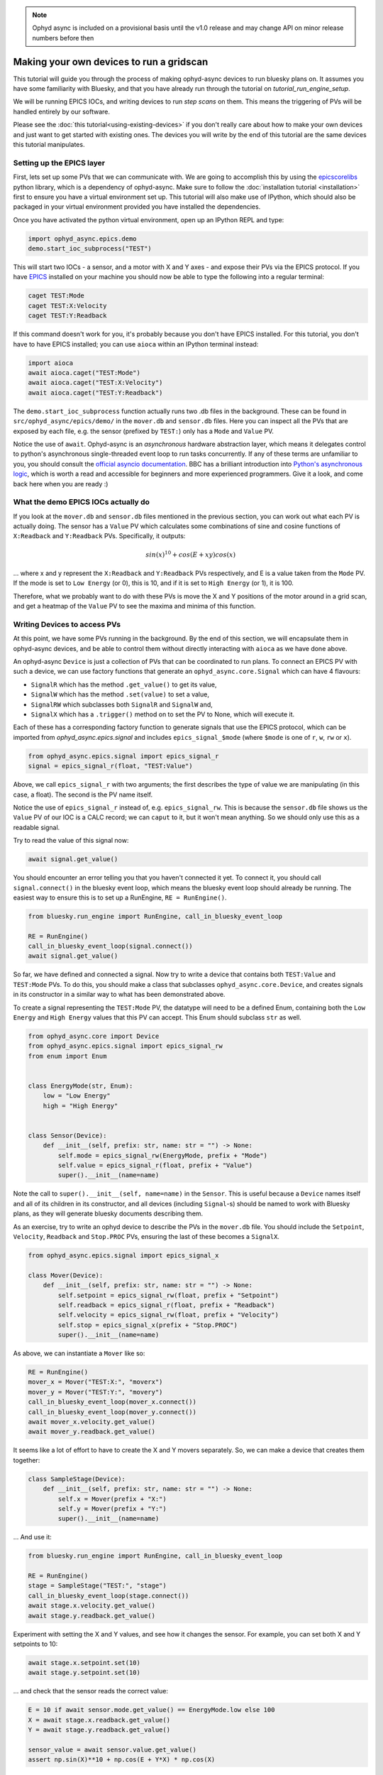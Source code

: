 .. note::

    Ophyd async is included on a provisional basis until the v1.0 release and 
    may change API on minor release numbers before then

Making your own devices to run a gridscan
=========================================

This tutorial will guide you through the process of making ophyd-async devices
to run bluesky plans on. It assumes you have some familiarity with Bluesky, and
that you have already run through the tutorial on `tutorial_run_engine_setup`.

We will be running EPICS IOCs, and writing devices to run *step scans* on them.
This means the triggering of PVs will be handled entirely by our software. 

Please see the :doc:`this tutorial<using-existing-devices>` if you don't
really care about how to make your own devices and just want to get started
with existing ones. The devices you will write by the end of this tutorial are
the same devices this tutorial manipulates.

Setting up the EPICS layer
--------------------------
First, lets set up some PVs that we can communicate with. We are going to
accomplish this by using the epicscorelibs_ python library, which is a 
dependency of ophyd-async. Make sure to follow the :doc:`installation tutorial
<installation>` first to ensure you have a virtual environment set up.
This tutorial will also make use of IPython, which should also be packaged in 
your virtual environment provided you have installed the dependencies.

Once you have activated the python virtual environment, open up an IPython REPL
and type:

.. code-block:: python

   import ophyd_async.epics.demo
   demo.start_ioc_subprocess("TEST")


This will start two IOCs - a sensor, and a motor with X and Y axes - and expose
their PVs via the EPICS protocol. If you have EPICS_ installed on your machine
you should now be able to type the following into a regular terminal:

.. code-block:: bash

   caget TEST:Mode
   caget TEST:X:Velocity
   caget TEST:Y:Readback

If this command doesn't work for you, it's probably because you don't have 
EPICS installed. For this tutorial, you don't have to have EPICS installed; you
can use ``aioca`` within an IPython terminal instead:

.. code-block:: python

   import aioca
   await aioca.caget("TEST:Mode")
   await aioca.caget("TEST:X:Velocity")
   await aioca.caget("TEST:Y:Readback")

The ``demo.start_ioc_subprocess`` function actually runs two .db files in the
background. These can be found in ``src/ophyd_async/epics/demo/`` in the 
``mover.db`` and ``sensor.db`` files. Here you can inspect all the PVs that are
exposed by each file, e.g. the sensor (prefixed by ``TEST:``) only has a 
``Mode`` and ``Value`` PV.

Notice the use of ``await``. Ophyd-async is an *asynchronous* hardware 
abstraction layer, which means it delegates control to python's asynchronous 
single-threaded event loop to run tasks concurrently. If any of these terms are
unfamiliar to you, you should consult the `official asyncio documentation`_. BBC
has a brilliant introduction into `Python's asynchronous logic`_, which is 
worth a read and accessible for beginners and more experienced programmers. 
Give it a look, and come back here when you are ready :)

What the demo EPICS IOCs actually do
------------------------------------
If you look at the ``mover.db`` and ``sensor.db`` files mentioned in the 
previous section, you can work out what each PV is actually doing. The sensor
has a ``Value`` PV which calculates some combinations of sine and cosine 
functions of ``X:Readback`` and ``Y:Readback`` PVs. Specifically, it outputs:

.. math::
   sin(x)^{10} + cos(E + xy)cos(x)

... where x and y represent the ``X:Readback`` and ``Y:Readback`` PVs 
respectively, and E is a value taken from the ``Mode`` PV. If the mode is set
to ``Low Energy`` (or 0), this is 10, and if it is set to ``High Energy`` (or 
1), it is 100.

Therefore, what we probably want to do with these PVs is move the X and Y
positions of the motor around in a grid scan, and get a heatmap of the
``Value`` PV to see the maxima and minima of this function.

Writing Devices to access PVs
-----------------------------
At this point, we have some PVs running in the background. By the end of this
section, we will encapsulate them in ophyd-async devices, and be able to 
control them without directly interacting with ``aioca`` as we have done above.

An ophyd-async ``Device`` is just a collection of PVs that can be coordinated 
to run plans. To connect an EPICS PV with such a device, we can use factory
functions that generate an ``ophyd_async.core.Signal`` which can have 4
flavours:

- ``SignalR`` which has the method ``.get_value()`` to get its value,
- ``SignalW`` which has the method ``.set(value)`` to set a value,
- ``SignalRW`` which subclasses both ``SignalR`` and ``SignalW`` and,
- ``SignalX`` which has a ``.trigger()`` method on to set the PV to None, which
  will execute it.

Each of these has a corresponding factory function to generate signals that
use the EPICS protocol, which can be imported from `ophyd_async.epics.signal` 
and includes ``epics_signal_$mode`` (where ``$mode`` is one of ``r``, ``w``, 
``rw`` or ``x``).

.. code-block:: python

   from ophyd_async.epics.signal import epics_signal_r
   signal = epics_signal_r(float, "TEST:Value")

Above, we call ``epics_signal_r`` with two arguments; the first describes the
type of value we are manipulating (in this case, a float). The second is the
PV name itself.

Notice the use of ``epics_signal_r`` instead of, e.g. ``epics_signal_rw``. This
is because the ``sensor.db`` file shows us the ``Value`` PV of our IOC is a
CALC record; we can ``caput`` to it, but it won't mean anything. So we should
only use this as a readable signal.

Try to read the value of this signal now:

.. code-block:: python

  await signal.get_value()

You should encounter an error telling you that you haven't connected it yet. 
To connect it, you should call ``signal.connect()`` in the bluesky event loop, 
which means the bluesky event loop should already be running. The easiest way 
to ensure this is to set up a RunEngine, ``RE = RunEngine()``.

.. code-block:: python

  from bluesky.run_engine import RunEngine, call_in_bluesky_event_loop

  RE = RunEngine()
  call_in_bluesky_event_loop(signal.connect())
  await signal.get_value()

So far, we have defined and connected a signal. Now try to write a device that
contains both ``TEST:Value`` and ``TEST:Mode`` PVs. To do this, you should make
a class that subclasses ``ophyd_async.core.Device``, and creates signals in its
constructor in a similar way to what has been demonstrated above.

To create a signal representing the ``TEST:Mode`` PV, the datatype will need to
be a defined Enum, containing both the ``Low Energy`` and ``High Energy``
values that this PV can accept. This Enum should subclass ``str`` as well.

.. code-block:: python

  from ophyd_async.core import Device
  from ophyd_async.epics.signal import epics_signal_rw
  from enum import Enum


  class EnergyMode(str, Enum):
      low = "Low Energy"
      high = "High Energy"


  class Sensor(Device):
      def __init__(self, prefix: str, name: str = "") -> None:
          self.mode = epics_signal_rw(EnergyMode, prefix + "Mode")
          self.value = epics_signal_r(float, prefix + "Value")
          super().__init__(name=name)


Note the call to ``super().__init__(self, name=name)`` in the ``Sensor``. This
is useful because a ``Device`` names itself and all of its children in its
constructor, and all devices (including ``Signal``-s) should be named to work
with Bluesky plans, as they will generate bluesky documents describing them.

As an exercise, try to write an ophyd device to describe the PVs in the
``mover.db`` file. You should include the ``Setpoint``, ``Velocity``, 
``Readback`` and ``Stop.PROC`` PVs, ensuring the last of these becomes a 
``SignalX``.

.. code-block:: python

  from ophyd_async.epics.signal import epics_signal_x

  class Mover(Device):
      def __init__(self, prefix: str, name: str = "") -> None:
          self.setpoint = epics_signal_rw(float, prefix + "Setpoint")
          self.readback = epics_signal_r(float, prefix + "Readback")
          self.velocity = epics_signal_rw(float, prefix + "Velocity")
          self.stop = epics_signal_x(prefix + "Stop.PROC")
          super().__init__(name=name)

As above, we can instantiate a ``Mover`` like so:

.. code-block:: python

   RE = RunEngine()
   mover_x = Mover("TEST:X:", "moverx")
   mover_y = Mover("TEST:Y:", "movery")
   call_in_bluesky_event_loop(mover_x.connect())
   call_in_bluesky_event_loop(mover_y.connect())
   await mover_x.velocity.get_value()
   await mover_y.readback.get_value()

It seems like a lot of effort to have to create the X and Y movers separately.
So, we can make a device that creates them together:

.. code-block:: python

  class SampleStage(Device):
      def __init__(self, prefix: str, name: str = "") -> None:
          self.x = Mover(prefix + "X:")
          self.y = Mover(prefix + "Y:")
          super().__init__(name=name)

... And use it:

.. code-block:: python


   from bluesky.run_engine import RunEngine, call_in_bluesky_event_loop

   RE = RunEngine()
   stage = SampleStage("TEST:", "stage")
   call_in_bluesky_event_loop(stage.connect())
   await stage.x.velocity.get_value()
   await stage.y.readback.get_value()

Experiment with setting the X and Y values, and see how it changes the sensor.
For example, you can set both X and Y setpoints to 10:

.. code-block:: python

   await stage.x.setpoint.set(10)
   await stage.y.setpoint.set(10)

... and check that the sensor reads the correct value:

.. code-block:: python

   E = 10 if await sensor.mode.get_value() == EnergyMode.low else 100
   X = await stage.x.readback.get_value()
   Y = await stage.y.readback.get_value()

   sensor_value = await sensor.value.get_value()
   assert np.sin(X)**10 + np.cos(E + Y*X) * np.cos(X)


Using plans and plan stubs
--------------------------
So far, all manipulation of PVs has been done through the ophyd layer. However,
we can do a similar thing using bluesky, without interacting with the 
``.get_value`` and ``.set`` methods on our signals:

.. code-block:: python

   import bluesky.plan_stubs as bps

   RE(bps.mv(stage.x.setpoint, 12, stage.y.setpoint, 8))

``bluesky.plans`` and ``bluesky.plan_stubs`` introduce more complex scanning 
logic to manipulate devices, using either `partial or complete recipes`_ of 
generated messages that get sent to the RunEngine. For example, ``bps.mv`` in
the above example generates a ``Msg("set", ...)`` for each pair of values it
receives, where the first of these is a device and the second is a value to set
this to.

Upon receiving this message, the RunEngine tries to call ``.set`` on the object,
which we get for free because ``stage.x`` is not just a ``ophyd_async.core.
Device`` but also a ``ophyd_async.core.signal.SignalW``, meaning it has a 
``.set`` already.

You can see how this works if we pass in a signal that doesn't have a ``.set``
method, like for example ``sensor.value``, which is readonly:

.. code-block:: python

   RE(bps.mv(sensor.value, 12))


You will see an assertion error, ``<object> does not implement all Movable 
methods``. ``Movable`` refers to a `bluesky protocol`_ that needs to be obeyed 
by a device in order for ``bps.mv`` to be run on it - protocols_ are similar to
abstract classes as they only define signatures of methods, rather than
implementations.

You can usually inspect plans and plan stubs, as well as their logic in the
RunEngine, to figure out what protocols need to be obeyed by a device. You may
also be able to try running a plan or plan stub with a device, and read the
error message to diagnose which protocol it needs, such as in the example 
above.

Running a gridscan
------------------
A bluesky plan already exists to allow running a grid scan with our devices.
This is ``bluesky.plans.grid_scan``, and it's call signature looks something
like:

.. code-block:: python

   RE(grid_scan([det1, det2, ...], motor1, start1, stop1, num1, ...))

... where ``det1`` and ``det2`` are detectors similar to our ``sensor`` object,
and ``motor1`` is a motor similar to our ``mover`` object. ``start1``, 
``stop1`` and ``num1`` indicate the range of values this motor should be
driven to, so values of 0, 1 and 2 respectively means the motor will be
driven to 0, 0.5 and 1.

At each stage of motor motion, the detectors ``det1`` and ``det2`` will be 
triggered.

For this plan to work, the ophyd devices above, ``Sensor`` and ``Mover``, will
have to change to allow for the following protocols for the ``Sensor``:

1. Readable, so that we can get event documents each time we collect data,
2. Stageable, so that we can plan how to setup and teardown the device for the 
   scan.

Note that all plans require their corresponding devices to be ``Stageable``,
because all plans will try to stage and unstage devices around the actual plan
logic.

Similarly, the ``Mover`` should be:

1. Both of the above; we also want event documents describing what the mover is
   doing.
2. Movable, so we can drive it to move to specific motor values,

As an exercise, have a go at trying to expand your existing definitions of
``Sensor`` and ``Mover`` so that they have these protocols, too. Both of these
objects should delegate to the existing methods that their signals have.
You will want to make use of ``ophyd_async.core.AsyncStatus`` for the ``stage``
and ``unstage`` methods, which can be used to wrap around the methods to return
a status that can be awaited on. See ``ophyd_async.core.SignalR`` for an 
example of this.

.. code-block:: python

   from bluesky.protocols import Reading, Descriptor, Readable, Stageable
   from typing import Dict
   from ophyd_async.core import AsyncStatus

   class Sensor(Device, Readable, Stageable):
       def __init__(self, prefix: str, name: str = "") -> None:
           self.mode = epics_signal_rw(EnergyMode, prefix + "Mode")
           self.value = epics_signal_r(float, prefix + "Value")
           super().__init__(name=name)

       async def read(self) -> Dict[str, Reading]:
           return {**(await self.mode.read()), **(await self.value.read())}

       async def describe(self) -> Dict[str, Descriptor]:
           return {**(await self.mode.describe()), **(await self.value.describe())}

       @AsyncStatus.wrap
       async def stage(self) -> None: 
           await self.mode.stage()
           await self.value.stage()
       
       @AsyncStatus.wrap
       async def unstage(self) -> None: 
           await self.mode.unstage()
           await self.value.unstage()


In the above, ``Sensor.stage`` and ``Sensor.unstage`` simply delegate to each 
``SignalR``-s ``.stage`` and ``.unstage`` methods. In this case, both 
``self.mode`` and ``self.value`` are instances of this class (recall that 
``SignalRW`` subclasses ``SignalR``).

Our ``Mover`` doesn't just have ``SignalR`` devices, however. It has a 
``SignalX``, too. This doesn't have a ``.stage`` or a ``.unstage`` method, nor
does it have ``.read`` or ``.describe``. With this in mind, the ``Mover`` can
be written as,

.. code-block:: python

   from bluesky.protocols import Movable
   from typing import Optional
   import asyncio
   import numpy as np
   from ophyd_async.core import observe_value
   
   class Mover(Device, Readable, Stageable, Movable):
       def __init__(self, prefix: str, name: str = "") -> None:
           self.setpoint = epics_signal_rw(float, prefix + "Setpoint")
           self.readback = epics_signal_r(float, prefix + "Readback")
           self.velocity = epics_signal_rw(float, prefix + "Velocity")
           self._stop = epics_signal_x(prefix + "Stop.PROC")
           super().__init__(name=name)

       async def read(self) -> Dict[str, Reading]:
           return {
               **(await self.readback.read()),
               **(await self.velocity.read())
           }

       async def describe(self) -> Dict[str, Descriptor]:
           return {
               **(await self.readback.describe()),
               **(await self.velocity.describe())
           }

       @AsyncStatus.wrap
       async def stage(self) -> None: 
           await self.readback.stage()
           await self.velocity.stage()
       
       @AsyncStatus.wrap
       async def unstage(self) -> None: 
           await self.readback.unstage()
           await self.velocity.unstage()

       async def _set(self, value: float):
           await self.setpoint.set(value, wait=False)

           async for current_position in observe_value(self.readback):
               if np.isclose(current_position, value):
                   break

       def set(self, value: float, timeout: Optional[float] = None) -> AsyncStatus:
           coro = asyncio.wait_for(self._set(value), timeout=timeout)
           return AsyncStatus(coro, [])

Notice in the above, that I have renamed ``self.stop`` to ``self._stop``. This
is because ``self.stop`` is actually reserved by the ``Stoppable`` protocol;
during the grid scan the RunEngine will check if it can call ``self.stop``. 
However, because of the limitations of python runtime typing systems, the 
RunEngine doesn't recognise the difference between a property and a method on
a class attribute; it will think ``self.stop`` is a method, not a ``SignalX``.

Also notice that ``.read`` and ``.describe`` do not include ``self.setpoint``.
This is deliberate; we want to capture the readback value, not the setpoint, 
to ensure the motor is doing what we expect it to be doing. 

Finally, notice the use of ``observe_value`` in ``self._set``. This returns an
async iterator, which yields values whenever the signal changes. Therefore,
whenever ``self.readback`` has a change in its value, it is yielded in this for
loop. This bit of logic ensures we only return from ``self._set`` when the
motor's readback value is close enough to what we asked it to be.

We can now try running our grid scan. First, let's look at the messages that
``bluesky.plans.grid_scan`` will emit with our system, after creating and
connecting these devices:

.. code-block:: python

  import bluesky.plans as bp

  sensor = Sensor("TEST:", "sensor")
  stage = SampleStage("TEST:", "stage")

  call_in_bluesky_event_loop(stage.connect())
  call_in_bluesky_event_loop(sensor.connect())

  list(bp.grid_scan([sensor], stage.x, 0, 2, 4, stage.y, 0, 2, 4))

It should be noted here that each device you use in a plan must have a unique
name, which includes giving it a name in the first place. Bluesky documents use
device names to configure python dictionaries, and overlapping keys are 
forbidden. If no name is given for both of these devices (the default), the 
RunEngine will recognize there are two devices with the same name (i.e. "") and
complain.

The above code snippet will generate all the messages ``bp.grid_scan`` would 
yield to the RunEngine, which can be useful to identify any errors in the plan 
itself.

For example, try doing:

.. code-block:: python

  list(bp.grid_scan([sensor], stage.x, 0, 2, 0.5, stage.y, 0, 2, 0.5))

... and you will see an error complaining because we have asked for a non-
integer number of images to be taken. Now, we are ready to run the grid scan!

.. code-block:: python

  RE(bp.grid_scan([sensor], stage.x, 0, 2, 4, stage.y, 0, 2, 4))

... did you see that? The result of this command should be a single output,
of the uid of the scan. We ran a grid scan! But how do we get information out
of it?

Subscriptions and documents
---------------------------
We can add subscriptions to the RunEngine which will give us more information
about the scan that is being run. For example, we can make a class that stores
all the documents produced, and subscribe to a bluesky utility, 
``BestEffortCallback``.

.. code-block:: python

   from bluesky.callbacks.best_effort import BestEffortCallback

   bec = BestEffortCallback()

   class DocHolder:
       def __init__(self):
           self.docs = []

       def __call__(self, name, doc):
           self.docs.append({"name": name, "doc": doc})

   holder = DocHolder()
   bec_subscription = RE.subscribe(bec)
   holder_subscription = RE.subscribe(holder)
   
   RE(bp.grid_scan([sensor], stage.x, 0, 2, 4, stage.y, 0, 2, 4))


You can now inspect the documents produced, by inspecting ``holder.docs``, and
should see a table of the results along each point in the grid scan. You can
write whatever subscriptions you want, including ones that make a live plot as
the scan progresses.


Using the StandardReadable
--------------------------

Congratulations! You have successfully made some ophyd devices to abstract 
EPICS IOCs, and run bluesky plans with them. However, I deliberately left out
some finer details that you may now care about. The attentive reader may have
noticed that any motor or detector they write will want to be ``Readable`` and
``Stageable``, and may think it's a bit of a chore to have to re-write this
every time they make a new device. Any readers more familiar with bluesky will
notice we haven't made any use of the concept of configuration signals, or the
``Configurable`` protocol. To help with this, ophyd-async comes with a class
called ``StandardReadable`` which subclasses these, and makes it easy to
produce the correct documents from each scan by grouping signals into readable
or configurable ones. Using this class, the Sensor can be re-written as:

.. code-block:: python

  class Sensor(StandardReadable):
      """A demo sensor that produces a scalar value based on X and Y Movers"""

      def __init__(self, prefix: str, name="") -> None:
          # Define some signals
          self.value = epics_signal_r(float, prefix + "Value")
          self.mode = epics_signal_rw(EnergyMode, prefix + "Mode")
          # Set name and signals for read() and read_configuration()
          self.set_readable_signals(
              read=[self.value],
              config=[self.mode],
          )
          super().__init__(name=name)

The only difference between this and the Sensor as we defined previously, is
now we have the ``Mode`` PV attached to a a configurational signal, instead
of a readable one. This just changes how it appears in documents - try this
definition out instead and notice the difference.

There are a few more enhancements that could be made ontop of the existing
``Mover`` device. First of all, we can also make this subclass 
``StandardReadable`` to get the same benefits of staging/unstaging behaviour,
and read/configuration signals. Secondly, we could include more PVs, for
example to describe the units we're working with - at the moment, we just have
a 'velocity' PV without knowing its units. We could also make our device
``Stoppable``, so that we could technically kill the motor motion if anything
goes wrong (and finally make use of the ``self.stop_`` PV...).

All of that and more is done in the ``ophyd_async.epics.demo`` module, in the
``__init__.py`` file, so have a look through that to observe the differences 
and experiment with what each of them do.


.. _epicscorelibs: https://github.com/mdavidsaver/epicscorelibs
.. _bluesky framework: https://blueskyproject.io/
.. _EPICS: https://epics-controls.org/resources-and-support/documents/getting-started/
.. _Python's asynchronous logic: https://bbc.github.io/cloudfit-public-docs/asyncio/asyncio-part-1.html
.. _protocols: https://mypy.readthedocs.io/en/stable/protocols.html
.. _bluesky protocol: https://github.com/bluesky/bluesky/blob/master/bluesky/protocols.py
.. _partial or complete recipes: https://blueskyproject.io/bluesky/plans.html
.. _official asyncio documentation: https://docs.python.org/3/library/asyncio.html
